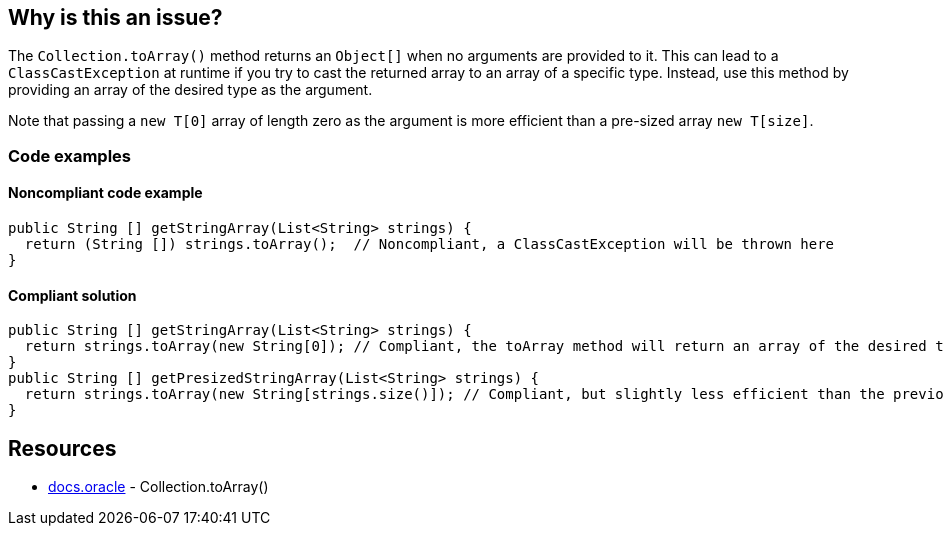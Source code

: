== Why is this an issue?

The `Collection.toArray()` method returns an `Object[]` when no arguments are provided to it.
This can lead to a `ClassCastException` at runtime if you try to cast the returned array to an array of a specific type.
Instead, use this method by providing an array of the desired type as the argument.

Note that passing a `new T[0]` array of length zero as the argument is more efficient than a pre-sized array `new T[size]`.

=== Code examples

==== Noncompliant code example

[source,java,diff-id=1,diff-type=noncompliant]
----
public String [] getStringArray(List<String> strings) {
  return (String []) strings.toArray();  // Noncompliant, a ClassCastException will be thrown here
}
----

==== Compliant solution

[source,java,diff-id=1,diff-type=compliant]
----
public String [] getStringArray(List<String> strings) {
  return strings.toArray(new String[0]); // Compliant, the toArray method will return an array of the desired type, and we can remove the casting operation
}
public String [] getPresizedStringArray(List<String> strings) {
  return strings.toArray(new String[strings.size()]); // Compliant, but slightly less efficient than the previous example
}
----

== Resources

* https://docs.oracle.com/javase/8/docs/api/java/util/Collection.html#toArray-T:A-[docs.oracle] - Collection.toArray()

ifdef::env-github,rspecator-view[]

'''
== Implementation Specification
(visible only on this page)

=== Message

Pass "new xxx[0]" as an argument to "toArray".


endif::env-github,rspecator-view[]
